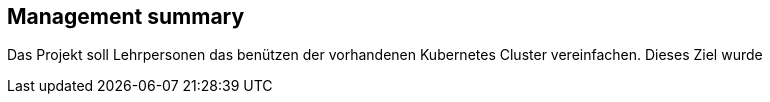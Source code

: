 == Management summary

Das Projekt soll Lehrpersonen das benützen der vorhandenen Kubernetes Cluster vereinfachen.
Dieses Ziel wurde 